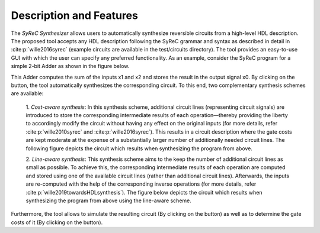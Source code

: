 Description and Features
========================

The *SyReC Synthesizer* allows users to automatically synthesize reversible circuits from a high-level HDL description. The proposed tool accepts any HDL description following the SyReC grammar and syntax as described in detail in :cite:p:`wille2016syrec` (example circuits are available in the test/circuits directory). The tool provides an easy-to-use GUI with which the user can specify any preferred functionality. As an example, consider the SyReC program for a simple 2-bit Adder as shown in the figure below.

.. image:: images/guiAdder.png
   :width: 500
   :alt: SyReC Adder program along with the provided GUI.
   :align: center

This Adder computes the sum of the inputs x1 and x2 and stores the result in the output signal x0. By clicking on the |PlayButtton| button, the tool automatically synthesizes the corresponding circuit. To this end, two complementary synthesis schemes
are available:

    1. *Cost-aware synthesis*:
    In this synthesis scheme, additional circuit lines (representing circuit signals) are introduced to store the corresponding intermediate results of each operation—thereby providing the liberty to accordingly modify the circuit without having any effect on the original inputs (for more details, refer :cite:p:`wille2010syrec` and :cite:p:`wille2016syrec`). This results in a circuit description where the gate costs are kept moderate at the expense of a substantially larger number of additionally needed circuit lines. The following figure depicts the circuit which results when synthesizing the program from above.

    .. image:: images/costAwareAdder.svg
       :width: 400
       :alt: Adder circuit resulting from cost-aware synthesis.
       :align: center

    2. *Line-aware synthesis*:
    This synthesis scheme aims to the keep the number of additional circuit lines as small as possible. To achieve this, the corresponding intermediate results of each operation are computed and stored using one of the available circuit lines (rather than additional circuit lines). Afterwards, the inputs are re-computed with the help of the corresponding inverse operations (for more details, refer :cite:p:`wille2019towardsHDLsynthesis`). The figure below depicts the circuit which results when synthesizing the program from above using the line-aware scheme.

    .. image:: images/lineAwareAdder.svg
       :width: 500
       :alt: Adder circuit resulting from cost-aware synthesis.
       :align: center

Furthermore, the tool allows to simulate the resulting circuit (By clicking on the |SimButtton| button) as well as to determine the gate costs of it (By clicking on the |CostButtton| button).

.. |PlayButtton| image:: images/build.svg
   :width: 30

.. |SimButtton| image:: images/sim.png
   :width: 30

.. |CostButtton| image:: images/stat.svg
   :width: 30
